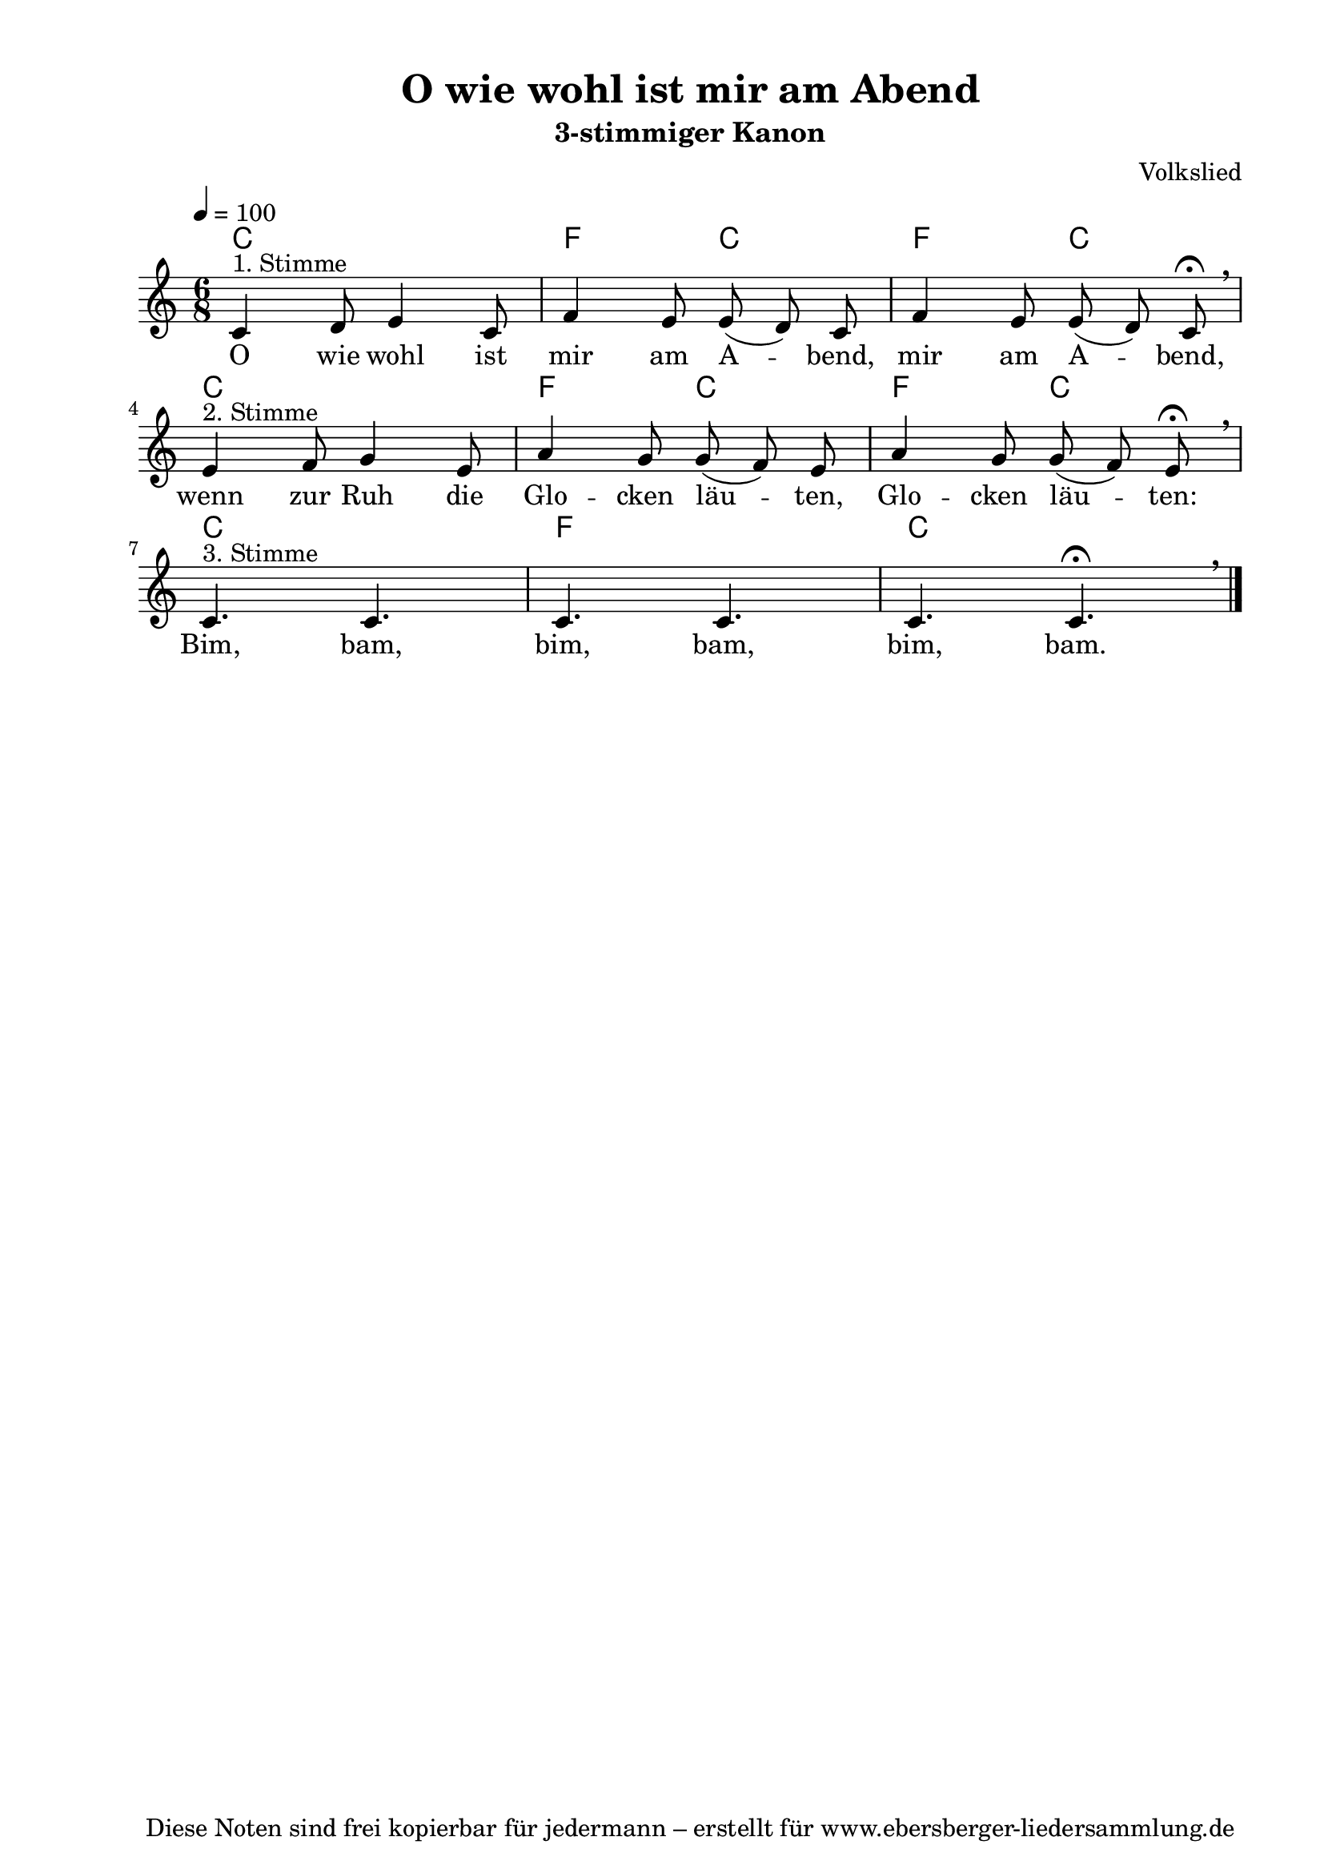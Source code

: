 % Dieses Notenblatt wurde erstellt von David Göhler
% Kontakt: pirat@online.de

\version "2.16.0"
\header {
  title = "O wie wohl ist mir am Abend" 	  % Die Überschrift der Noten wird zentriert gesetzt.
  subtitle = "3-stimmiger Kanon"                                  % weitere zentrierte Überschrift.
  %  poet = "Text: "			          % Name des Dichters, linksbündig unter dem Unteruntertitel.
  meter = ""                                      % Metrum, linksbündig unter dem Dichter.
  composer = "Volkslied"			  % Name des Komponisten, rechtsbüngig unter dem Unteruntertitel.
  arranger = ""                                   % Name des Bearbeiters/Arrangeurs, rechtsbündig unter dem Komponisten.
  tagline = "Diese Noten sind frei kopierbar für jedermann – erstellt für www.ebersberger-liedersammlung.de"
                                                  % Zentriert unten auf der letzten Seite.
%  copyright = "Diese Noten sind frei kopierbar für jedermann – erstellt für www.ebersberger-liedersammlung.de"
                                                  % Zentriert unten auf der ersten Seite (sollten tatsächlich zwei
                                                  % seiten benötigt werden"
}

% Seitenformat und Ränder definieren
\paper {
  #(set-paper-size "a4")    % Seitengröße auf DIN A4 setzen.
  after-title-space = 1\cm  % Die Größe des Abstands zwischen der Überschrift und dem ersten Notensystem.
  bottom-margin = 5\mm      % Der Rand zwischen der Fußzeile und dem unteren Rand der Seite.
  top-margin = 10\mm        % Der Rand zwischen der Kopfzeile und dem oberen Rand der Seite.

  left-margin = 22\mm       % Der Rand zwischen dem linken Seitenrand und dem Beginn der Systeme/Strophen.
  line-width = 175\mm       % Die Breite des Notensystems.
}

\layout {
  indent = #0
}

akkorde = \chordmode {
  %c2. f4 c2 f4 c2 c2. f4 c2 f4 c2 c2. c2. c2.
  c2. f4. c4. f4. c4. 
  c2. f4. c4. f4. c4. 
  c2. f2. c2.
}

melodie = \relative c' {
  \clef "treble"
  \time 6/8
  \tempo 4 = 100
  \key c\major
%  \partial 4  % kein Auftakt
  \autoBeamOff
    c4^"1. Stimme" d8 e4 c8 f4 e8 e( d) c f4 e8 e( d) c\fermata\breathe\break
	e4^"2. Stimme" f8 g4 e8 a4 g8 g( f) e a4 g8 g( f) e\fermata\breathe\break
	c4.^"3. Stimme" c4. c4. c4. c4. c4. \fermata\breathe\bar "|."
}
text = \lyricmode {
%  \set stanza = "1."
  O wie wohl ist mir am A -- bend, mir am A -- bend,
  wenn zur Ruh die Glo -- cken läu -- ten, Glo -- cken läu -- ten:
  Bim, bam, bim, bam, bim, bam.
}

\score {
  <<
    \new ChordNames { \akkorde }
    \new Voice = "Lied" { \melodie }
    \new Lyrics \lyricsto "Lied" { \text }
  >>
  \midi { }
  \layout { }
}
%{
\markup {
    \column {
      \hspace #0.3
      \line {
        \column {
 		\bold "Französisch "
			"Frère Jacques, frère Jacques,"
			"Dormez-vous? Dormez-vous?"
			"Sonnez les matines! Sonnez les matines!"
			"Din, dan, don. Din, dan, don."
		}
      }
      \hspace #0.1
      \line {
        \column {
 		\bold "Englisch "
			"Are you sleeping? Are you sleeping?"
			"Brother John, Brother John,"
			"Morning bells are ringing! Morning bells are ringing!"
			"Ding, dang, dong. Ding, dang, dong."
		}
      }
	}
}
%}
%{
\markuplines {
  \italic {
    \line {
      Gesetzt von David Göhler
      \general-align #Y #DOWN {
        \epsfile #X #3 #"publicdomain.eps"
      }
    }
  }
}
%}
